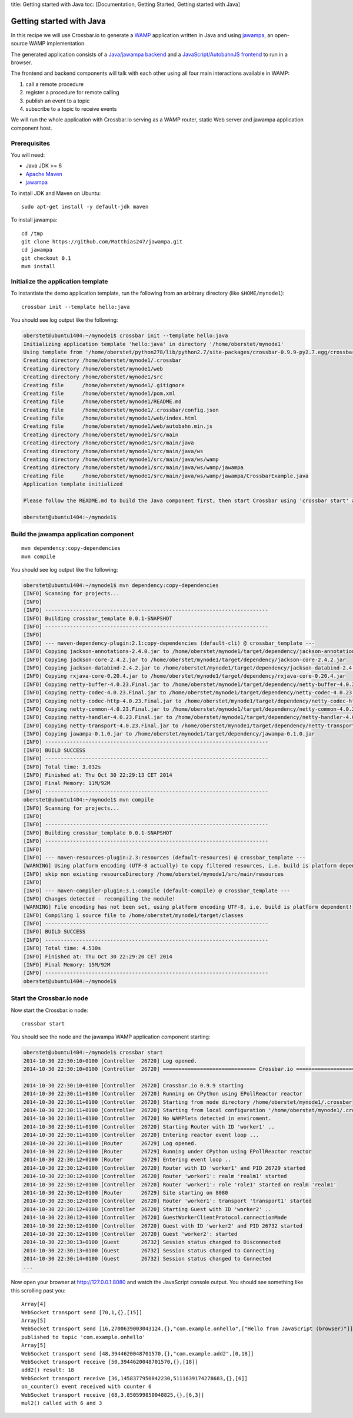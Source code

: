 title: Getting started with Java toc: [Documentation, Getting Started,
Getting started with Java]

Getting started with Java
=========================

In this recipe we will use Crossbar.io to generate a
`WAMP <http://wamp.ws/>`__ application written in Java and using
`jawampa <https://github.com/Matthias247/jawampa>`__, an open-source
WAMP implementation.

The generated application consists of a `Java/jawampa
backend <https://github.com/crossbario/crossbar/blob/master/crossbar/templates/hello/java/src/main/java/ws/wamp/jawampa/CrossbarExample.java>`__
and a `JavaScript/AutobahnJS
frontend <https://github.com/crossbario/crossbar/blob/master/crossbar/templates/hello/java/web/index.html>`__
to run in a browser.

The frontend and backend components will talk with each other using all
four main interactions available in WAMP:

1. call a remote procedure
2. register a procedure for remote calling
3. publish an event to a topic
4. subscribe to a topic to receive events

We will run the whole application with Crossbar.io serving as a WAMP
router, static Web server and jawampa application component host.

Prerequisites
-------------

You will need:

-  Java JDK >= 6
-  `Apache Maven <http://maven.apache.org/>`__
-  `jawampa <https://github.com/Matthias247/jawampa>`__

To install JDK and Maven on Ubuntu:

::

    sudo apt-get install -y default-jdk maven

To install jawampa:

::

    cd /tmp
    git clone https://github.com/Matthias247/jawampa.git
    cd jawampa
    git checkout 0.1
    mvn install

Initialize the application template
-----------------------------------

To instantiate the demo application template, run the following from an
arbitrary directory (like ``$HOME/mynode1``):

::

    crossbar init --template hello:java

You should see log output like the following:

.. code:: console

    oberstet@ubuntu1404:~/mynode1$ crossbar init --template hello:java
    Initializing application template 'hello:java' in directory '/home/oberstet/mynode1'
    Using template from '/home/oberstet/python278/lib/python2.7/site-packages/crossbar-0.9.9-py2.7.egg/crossbar/templates/hello/java'
    Creating directory /home/oberstet/mynode1/.crossbar
    Creating directory /home/oberstet/mynode1/web
    Creating directory /home/oberstet/mynode1/src
    Creating file      /home/oberstet/mynode1/.gitignore
    Creating file      /home/oberstet/mynode1/pom.xml
    Creating file      /home/oberstet/mynode1/README.md
    Creating file      /home/oberstet/mynode1/.crossbar/config.json
    Creating file      /home/oberstet/mynode1/web/index.html
    Creating file      /home/oberstet/mynode1/web/autobahn.min.js
    Creating directory /home/oberstet/mynode1/src/main
    Creating directory /home/oberstet/mynode1/src/main/java
    Creating directory /home/oberstet/mynode1/src/main/java/ws
    Creating directory /home/oberstet/mynode1/src/main/java/ws/wamp
    Creating directory /home/oberstet/mynode1/src/main/java/ws/wamp/jawampa
    Creating file      /home/oberstet/mynode1/src/main/java/ws/wamp/jawampa/CrossbarExample.java
    Application template initialized

    Please follow the README.md to build the Java component first, then start Crossbar using 'crossbar start' and open http://localhost:8080 in your browser.

    oberstet@ubuntu1404:~/mynode1$

Build the jawampa application component
---------------------------------------

::

    mvn dependency:copy-dependencies
    mvn compile

You should see log output like the following:

.. code:: console

    oberstet@ubuntu1404:~/mynode1$ mvn dependency:copy-dependencies
    [INFO] Scanning for projects...
    [INFO]
    [INFO] ------------------------------------------------------------------------
    [INFO] Building crossbar_template 0.0.1-SNAPSHOT
    [INFO] ------------------------------------------------------------------------
    [INFO]
    [INFO] --- maven-dependency-plugin:2.1:copy-dependencies (default-cli) @ crossbar_template ---
    [INFO] Copying jackson-annotations-2.4.0.jar to /home/oberstet/mynode1/target/dependency/jackson-annotations-2.4.0.jar
    [INFO] Copying jackson-core-2.4.2.jar to /home/oberstet/mynode1/target/dependency/jackson-core-2.4.2.jar
    [INFO] Copying jackson-databind-2.4.2.jar to /home/oberstet/mynode1/target/dependency/jackson-databind-2.4.2.jar
    [INFO] Copying rxjava-core-0.20.4.jar to /home/oberstet/mynode1/target/dependency/rxjava-core-0.20.4.jar
    [INFO] Copying netty-buffer-4.0.23.Final.jar to /home/oberstet/mynode1/target/dependency/netty-buffer-4.0.23.Final.jar
    [INFO] Copying netty-codec-4.0.23.Final.jar to /home/oberstet/mynode1/target/dependency/netty-codec-4.0.23.Final.jar
    [INFO] Copying netty-codec-http-4.0.23.Final.jar to /home/oberstet/mynode1/target/dependency/netty-codec-http-4.0.23.Final.jar
    [INFO] Copying netty-common-4.0.23.Final.jar to /home/oberstet/mynode1/target/dependency/netty-common-4.0.23.Final.jar
    [INFO] Copying netty-handler-4.0.23.Final.jar to /home/oberstet/mynode1/target/dependency/netty-handler-4.0.23.Final.jar
    [INFO] Copying netty-transport-4.0.23.Final.jar to /home/oberstet/mynode1/target/dependency/netty-transport-4.0.23.Final.jar
    [INFO] Copying jawampa-0.1.0.jar to /home/oberstet/mynode1/target/dependency/jawampa-0.1.0.jar
    [INFO] ------------------------------------------------------------------------
    [INFO] BUILD SUCCESS
    [INFO] ------------------------------------------------------------------------
    [INFO] Total time: 3.032s
    [INFO] Finished at: Thu Oct 30 22:29:13 CET 2014
    [INFO] Final Memory: 11M/92M
    [INFO] ------------------------------------------------------------------------
    oberstet@ubuntu1404:~/mynode1$ mvn compile
    [INFO] Scanning for projects...
    [INFO]
    [INFO] ------------------------------------------------------------------------
    [INFO] Building crossbar_template 0.0.1-SNAPSHOT
    [INFO] ------------------------------------------------------------------------
    [INFO]
    [INFO] --- maven-resources-plugin:2.3:resources (default-resources) @ crossbar_template ---
    [WARNING] Using platform encoding (UTF-8 actually) to copy filtered resources, i.e. build is platform dependent!
    [INFO] skip non existing resourceDirectory /home/oberstet/mynode1/src/main/resources
    [INFO]
    [INFO] --- maven-compiler-plugin:3.1:compile (default-compile) @ crossbar_template ---
    [INFO] Changes detected - recompiling the module!
    [WARNING] File encoding has not been set, using platform encoding UTF-8, i.e. build is platform dependent!
    [INFO] Compiling 1 source file to /home/oberstet/mynode1/target/classes
    [INFO] ------------------------------------------------------------------------
    [INFO] BUILD SUCCESS
    [INFO] ------------------------------------------------------------------------
    [INFO] Total time: 4.530s
    [INFO] Finished at: Thu Oct 30 22:29:20 CET 2014
    [INFO] Final Memory: 15M/92M
    [INFO] ------------------------------------------------------------------------
    oberstet@ubuntu1404:~/mynode1$

Start the Crossbar.io node
--------------------------

Now start the Crossbar.io node:

::

    crossbar start

You should see the node and the jawampa WAMP application component
starting:

.. code:: console

    oberstet@ubuntu1404:~/mynode1$ crossbar start
    2014-10-30 22:30:10+0100 [Controller  26720] Log opened.
    2014-10-30 22:30:10+0100 [Controller  26720] ============================== Crossbar.io ==============================

    2014-10-30 22:30:10+0100 [Controller  26720] Crossbar.io 0.9.9 starting
    2014-10-30 22:30:11+0100 [Controller  26720] Running on CPython using EPollReactor reactor
    2014-10-30 22:30:11+0100 [Controller  26720] Starting from node directory /home/oberstet/mynode1/.crossbar
    2014-10-30 22:30:11+0100 [Controller  26720] Starting from local configuration '/home/oberstet/mynode1/.crossbar/config.json'
    2014-10-30 22:30:11+0100 [Controller  26720] No WAMPlets detected in enviroment.
    2014-10-30 22:30:11+0100 [Controller  26720] Starting Router with ID 'worker1' ..
    2014-10-30 22:30:11+0100 [Controller  26720] Entering reactor event loop ...
    2014-10-30 22:30:11+0100 [Router      26729] Log opened.
    2014-10-30 22:30:12+0100 [Router      26729] Running under CPython using EPollReactor reactor
    2014-10-30 22:30:12+0100 [Router      26729] Entering event loop ..
    2014-10-30 22:30:12+0100 [Controller  26720] Router with ID 'worker1' and PID 26729 started
    2014-10-30 22:30:12+0100 [Controller  26720] Router 'worker1': realm 'realm1' started
    2014-10-30 22:30:12+0100 [Controller  26720] Router 'worker1': role 'role1' started on realm 'realm1'
    2014-10-30 22:30:12+0100 [Router      26729] Site starting on 8080
    2014-10-30 22:30:12+0100 [Controller  26720] Router 'worker1': transport 'transport1' started
    2014-10-30 22:30:12+0100 [Controller  26720] Starting Guest with ID 'worker2' ..
    2014-10-30 22:30:12+0100 [Controller  26720] GuestWorkerClientProtocol.connectionMade
    2014-10-30 22:30:12+0100 [Controller  26720] Guest with ID 'worker2' and PID 26732 started
    2014-10-30 22:30:12+0100 [Controller  26720] Guest 'worker2': started
    2014-10-30 22:30:13+0100 [Guest       26732] Session status changed to Disconnected
    2014-10-30 22:30:13+0100 [Guest       26732] Session status changed to Connecting
    2014-10-30 22:30:14+0100 [Guest       26732] Session status changed to Connected
    ...

Now open your browser at http://127.0.0.1:8080 and watch the JavaScript
console output. You should see something like this scrolling past you:

::

    Array[4]
    WebSocket transport send [70,1,{},[15]]
    Array[5]
    WebSocket transport send [16,2700639003043124,{},"com.example.onhello",["Hello from JavaScript (browser)"]]
    published to topic 'com.example.onhello'
    Array[5]
    WebSocket transport send [48,3944620048701570,{},"com.example.add2",[0,18]]
    WebSocket transport receive [50,3944620048701570,{},[18]]
    add2() result: 18
    WebSocket transport receive [36,1458377950842230,5111639174278683,{},[6]]
    on_counter() event received with counter 6
    WebSocket transport receive [68,3,850599850048825,{},[6,3]]
    mul2() called with 6 and 3
